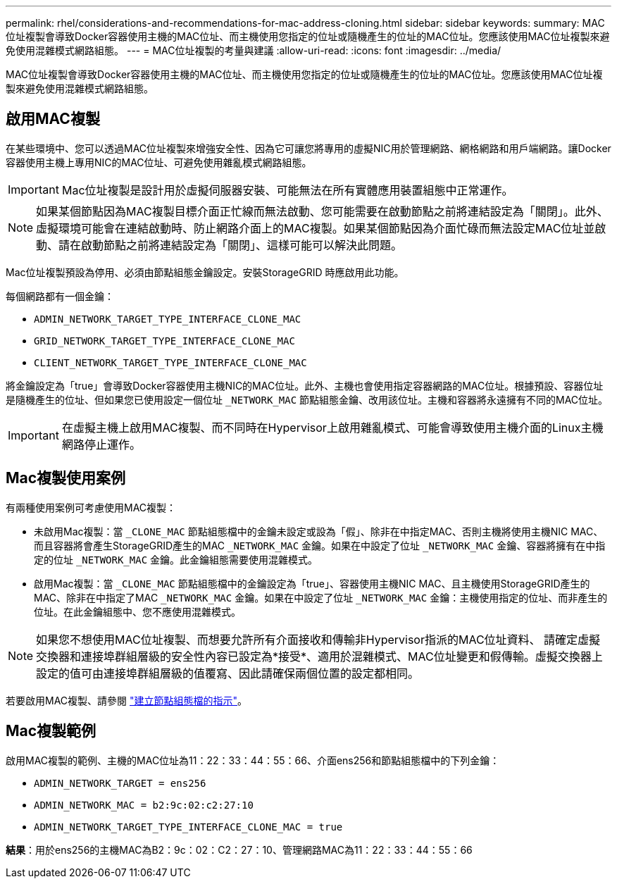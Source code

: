 ---
permalink: rhel/considerations-and-recommendations-for-mac-address-cloning.html 
sidebar: sidebar 
keywords:  
summary: MAC位址複製會導致Docker容器使用主機的MAC位址、而主機使用您指定的位址或隨機產生的位址的MAC位址。您應該使用MAC位址複製來避免使用混雜模式網路組態。 
---
= MAC位址複製的考量與建議
:allow-uri-read: 
:icons: font
:imagesdir: ../media/


[role="lead"]
MAC位址複製會導致Docker容器使用主機的MAC位址、而主機使用您指定的位址或隨機產生的位址的MAC位址。您應該使用MAC位址複製來避免使用混雜模式網路組態。



== 啟用MAC複製

在某些環境中、您可以透過MAC位址複製來增強安全性、因為它可讓您將專用的虛擬NIC用於管理網路、網格網路和用戶端網路。讓Docker容器使用主機上專用NIC的MAC位址、可避免使用雜亂模式網路組態。


IMPORTANT: Mac位址複製是設計用於虛擬伺服器安裝、可能無法在所有實體應用裝置組態中正常運作。


NOTE: 如果某個節點因為MAC複製目標介面正忙線而無法啟動、您可能需要在啟動節點之前將連結設定為「關閉」。此外、虛擬環境可能會在連結啟動時、防止網路介面上的MAC複製。如果某個節點因為介面忙碌而無法設定MAC位址並啟動、請在啟動節點之前將連結設定為「關閉」、這樣可能可以解決此問題。

Mac位址複製預設為停用、必須由節點組態金鑰設定。安裝StorageGRID 時應啟用此功能。

每個網路都有一個金鑰：

* `ADMIN_NETWORK_TARGET_TYPE_INTERFACE_CLONE_MAC`
* `GRID_NETWORK_TARGET_TYPE_INTERFACE_CLONE_MAC`
* `CLIENT_NETWORK_TARGET_TYPE_INTERFACE_CLONE_MAC`


將金鑰設定為「true」會導致Docker容器使用主機NIC的MAC位址。此外、主機也會使用指定容器網路的MAC位址。根據預設、容器位址是隨機產生的位址、但如果您已使用設定一個位址 `_NETWORK_MAC` 節點組態金鑰、改用該位址。主機和容器將永遠擁有不同的MAC位址。


IMPORTANT: 在虛擬主機上啟用MAC複製、而不同時在Hypervisor上啟用雜亂模式、可能會導致使用主機介面的Linux主機網路停止運作。



== Mac複製使用案例

有兩種使用案例可考慮使用MAC複製：

* 未啟用Mac複製：當 `_CLONE_MAC` 節點組態檔中的金鑰未設定或設為「假」、除非在中指定MAC、否則主機將使用主機NIC MAC、而且容器將會產生StorageGRID產生的MAC `_NETWORK_MAC` 金鑰。如果在中設定了位址 `_NETWORK_MAC` 金鑰、容器將擁有在中指定的位址 `_NETWORK_MAC` 金鑰。此金鑰組態需要使用混雜模式。
* 啟用Mac複製：當 `_CLONE_MAC` 節點組態檔中的金鑰設定為「true」、容器使用主機NIC MAC、且主機使用StorageGRID產生的MAC、除非在中指定了MAC `_NETWORK_MAC` 金鑰。如果在中設定了位址 `_NETWORK_MAC` 金鑰：主機使用指定的位址、而非產生的位址。在此金鑰組態中、您不應使用混雜模式。



NOTE: 如果您不想使用MAC位址複製、而想要允許所有介面接收和傳輸非Hypervisor指派的MAC位址資料、 請確定虛擬交換器和連接埠群組層級的安全性內容已設定為*接受*、適用於混雜模式、MAC位址變更和假傳輸。虛擬交換器上設定的值可由連接埠群組層級的值覆寫、因此請確保兩個位置的設定都相同。

若要啟用MAC複製、請參閱 link:creating-node-configuration-files.html["建立節點組態檔的指示"]。



== Mac複製範例

啟用MAC複製的範例、主機的MAC位址為11：22：33：44：55：66、介面ens256和節點組態檔中的下列金鑰：

* `ADMIN_NETWORK_TARGET = ens256`
* `ADMIN_NETWORK_MAC = b2:9c:02:c2:27:10`
* `ADMIN_NETWORK_TARGET_TYPE_INTERFACE_CLONE_MAC = true`


*結果*：用於ens256的主機MAC為B2：9c：02：C2：27：10、管理網路MAC為11：22：33：44：55：66
